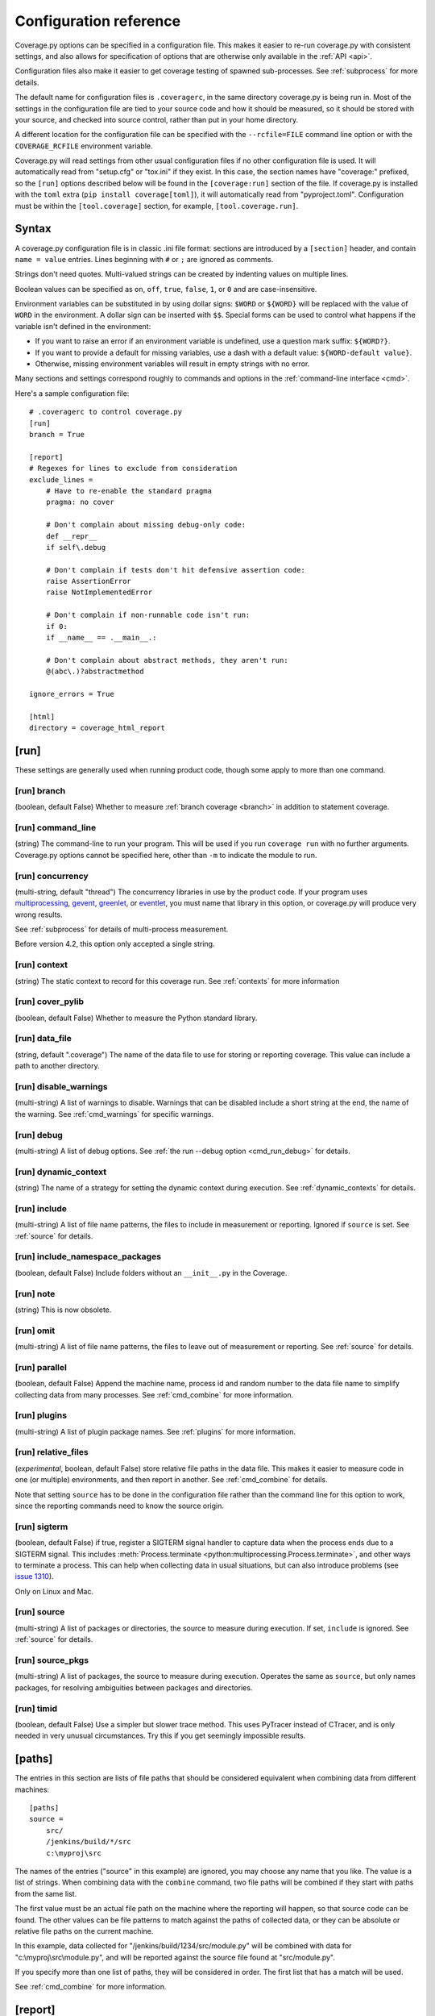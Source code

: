 .. Licensed under the Apache License: http://www.apache.org/licenses/LICENSE-2.0
.. For details: https://github.com/nedbat/coveragepy/blob/master/NOTICE.txt

.. _config:

=======================
Configuration reference
=======================

Coverage.py options can be specified in a configuration file.  This makes it
easier to re-run coverage.py with consistent settings, and also allows for
specification of options that are otherwise only available in the
:ref:`API <api>`.

Configuration files also make it easier to get coverage testing of spawned
sub-processes.  See :ref:`subprocess` for more details.

The default name for configuration files is ``.coveragerc``, in the same
directory coverage.py is being run in.  Most of the settings in the
configuration file are tied to your source code and how it should be measured,
so it should be stored with your source, and checked into source control,
rather than put in your home directory.

A different location for the configuration file can be specified with the
``--rcfile=FILE`` command line option or with the ``COVERAGE_RCFILE``
environment variable.

Coverage.py will read settings from other usual configuration files if no other
configuration file is used.  It will automatically read from "setup.cfg" or
"tox.ini" if they exist.  In this case, the section names have "coverage:"
prefixed, so the ``[run]`` options described below will be found in the
``[coverage:run]`` section of the file. If coverage.py is installed with the
``toml`` extra (``pip install coverage[toml]``), it will automatically read
from "pyproject.toml". Configuration must be within the ``[tool.coverage]``
section, for example, ``[tool.coverage.run]``.


Syntax
------

A coverage.py configuration file is in classic .ini file format: sections are
introduced by a ``[section]`` header, and contain ``name = value`` entries.
Lines beginning with ``#`` or ``;`` are ignored as comments.

Strings don't need quotes. Multi-valued strings can be created by indenting
values on multiple lines.

Boolean values can be specified as ``on``, ``off``, ``true``, ``false``, ``1``,
or ``0`` and are case-insensitive.

Environment variables can be substituted in by using dollar signs: ``$WORD``
or ``${WORD}`` will be replaced with the value of ``WORD`` in the environment.
A dollar sign can be inserted with ``$$``.  Special forms can be used to
control what happens if the variable isn't defined in the environment:

- If you want to raise an error if an environment variable is undefined, use a
  question mark suffix: ``${WORD?}``.

- If you want to provide a default for missing variables, use a dash with a
  default value: ``${WORD-default value}``.

- Otherwise, missing environment variables will result in empty strings with no
  error.

Many sections and settings correspond roughly to commands and options in
the :ref:`command-line interface <cmd>`.

Here's a sample configuration file::

    # .coveragerc to control coverage.py
    [run]
    branch = True

    [report]
    # Regexes for lines to exclude from consideration
    exclude_lines =
        # Have to re-enable the standard pragma
        pragma: no cover

        # Don't complain about missing debug-only code:
        def __repr__
        if self\.debug

        # Don't complain if tests don't hit defensive assertion code:
        raise AssertionError
        raise NotImplementedError

        # Don't complain if non-runnable code isn't run:
        if 0:
        if __name__ == .__main__.:

        # Don't complain about abstract methods, they aren't run:
        @(abc\.)?abstractmethod

    ignore_errors = True

    [html]
    directory = coverage_html_report


.. _config_run:

[run]
-----

These settings are generally used when running product code, though some apply
to more than one command.


.. _config_run_branch:

[run] branch
............

(boolean, default False) Whether to measure :ref:`branch coverage <branch>` in
addition to statement coverage.


.. _config_run_command_line:

[run] command_line
..................

(string) The command-line to run your program.  This will be used if you run
``coverage run`` with no further arguments.  Coverage.py options cannot be
specified here, other than ``-m`` to indicate the module to run.

.. versionadded:: 5.0


.. _config_run_concurrency:

[run] concurrency
.................

(multi-string, default "thread") The concurrency libraries in use by the
product code.  If your program uses `multiprocessing`_, `gevent`_, `greenlet`_,
or `eventlet`_, you must name that library in this option, or coverage.py will
produce very wrong results.

.. _multiprocessing: https://docs.python.org/3/library/multiprocessing.html
.. _greenlet: https://greenlet.readthedocs.io/
.. _gevent: http://www.gevent.org/
.. _eventlet: http://eventlet.net/

See :ref:`subprocess` for details of multi-process measurement.

Before version 4.2, this option only accepted a single string.

.. versionadded:: 4.0


.. _config_run_context:

[run] context
.............

(string) The static context to record for this coverage run. See
:ref:`contexts` for more information

.. versionadded:: 5.0


.. _config_run_cover_pylib:

[run] cover_pylib
.................

(boolean, default False) Whether to measure the Python standard library.


.. _config_run_data_file:

[run] data_file
...............

(string, default ".coverage") The name of the data file to use for storing or
reporting coverage. This value can include a path to another directory.


.. _config_run_disable_warnings:

[run] disable_warnings
......................

(multi-string) A list of warnings to disable.  Warnings that can be disabled
include a short string at the end, the name of the warning. See
:ref:`cmd_warnings` for specific warnings.


.. _config_run_debug:

[run] debug
...........

(multi-string) A list of debug options.  See :ref:`the run --debug option
<cmd_run_debug>` for details.


.. _config_run_dynamic_context:

[run] dynamic_context
.....................

(string) The name of a strategy for setting the dynamic context during
execution.  See :ref:`dynamic_contexts` for details.


.. _config_run_include:

[run] include
.............

(multi-string) A list of file name patterns, the files to include in
measurement or reporting.  Ignored if ``source`` is set.  See :ref:`source` for
details.


.. _config_include_namespace_packages:

[run] include_namespace_packages
................................

(boolean, default False) Include folders without an ``__init__.py`` in the
Coverage.

.. _config_run_note:

[run] note
..........

(string) This is now obsolete.


.. _config_run_omit:

[run] omit
..........

(multi-string) A list of file name patterns, the files to leave out of
measurement or reporting.  See :ref:`source` for details.


.. _config_run_parallel:

[run] parallel
..............

(boolean, default False) Append the machine name, process id and random number
to the data file name to simplify collecting data from many processes.  See
:ref:`cmd_combine` for more information.


.. _config_run_plugins:

[run] plugins
.............

(multi-string) A list of plugin package names. See :ref:`plugins` for more
information.


.. _config_run_relative_files:

[run] relative_files
....................

(*experimental*, boolean, default False) store relative file paths in the data
file.  This makes it easier to measure code in one (or multiple) environments,
and then report in another. See :ref:`cmd_combine` for details.

Note that setting ``source`` has to be done in the configuration file rather
than the command line for this option to work, since the reporting commands
need to know the source origin.

.. versionadded:: 5.0


.. _config_run_sigterm:

[run] sigterm
.............

(boolean, default False) if true, register a SIGTERM signal handler to capture
data when the process ends due to a SIGTERM signal.  This includes
:meth:`Process.terminate <python:multiprocessing.Process.terminate>`, and other
ways to terminate a process.  This can help when collecting data in usual
situations, but can also introduce problems (see `issue 1310`_).

Only on Linux and Mac.

.. _issue 1310: https://github.com/nedbat/coveragepy/issues/1310

.. versionadded:: 6.4 (in 6.3 this was always enabled)


.. _config_run_source:

[run] source
............

(multi-string) A list of packages or directories, the source to measure during
execution.  If set, ``include`` is ignored. See :ref:`source` for details.


.. _config_run_source_pkgs:

[run] source_pkgs
.................

(multi-string) A list of packages, the source to measure during execution.
Operates the same as ``source``, but only names packages, for resolving
ambiguities between packages and directories.

.. versionadded:: 5.3


.. _config_run_timid:

[run] timid
...........

(boolean, default False) Use a simpler but slower trace method.  This uses
PyTracer instead of CTracer, and is only needed in very unusual circumstances.
Try this if you get seemingly impossible results.


.. _config_paths:

[paths]
-------

The entries in this section are lists of file paths that should be considered
equivalent when combining data from different machines::

    [paths]
    source =
        src/
        /jenkins/build/*/src
        c:\myproj\src

The names of the entries ("source" in this example) are ignored, you may choose
any name that you like.  The value is a list of strings.  When combining data
with the ``combine`` command, two file paths will be combined if they start
with paths from the same list.

The first value must be an actual file path on the machine where the reporting
will happen, so that source code can be found.  The other values can be file
patterns to match against the paths of collected data, or they can be absolute
or relative file paths on the current machine.

In this example, data collected for "/jenkins/build/1234/src/module.py" will be
combined with data for "c:\\myproj\\src\\module.py", and will be reported
against the source file found at "src/module.py".

If you specify more than one list of paths, they will be considered in order.
The first list that has a match will be used.

See :ref:`cmd_combine` for more information.


.. _config_report:

[report]
--------

Settings common to many kinds of reporting.


.. _config_report_exclude_lines:

[report] exclude_lines
......................

(multi-string) A list of regular expressions.  Any line of your source code
containing a match for  one of these regexes is excluded from being reported as
missing.  More details are in :ref:`excluding`.  If you use this option, you
are replacing all the exclude regexes, so you'll need to also supply the
"pragma: no cover" regex if you still want to use it.

You can exclude lines introducing blocks, and the entire block is excluded. If
you exclude a ``def`` line or decorator line, the entire function is excluded.

Be careful when writing this setting: the values are regular expressions that
only have to match a portion of the line. For example, if you write ``...``,
you'll exclude any line with three or more of any character. If you write
``pass``, you'll also exclude the line ``my_pass="foo"``, and so on.


.. _config_report_fail_under:

[report] fail_under
...................

(float) A target coverage percentage. If the total coverage measurement is
under this value, then exit with a status code of 2.  If you specify a
non-integral value, you must also set ``[report] precision`` properly to make
use of the decimal places.  A setting of 100 will fail any value under 100,
regardless of the number of decimal places of precision.


.. _config_report_ignore_errors:

[report] ignore_errors
......................

(boolean, default False) Ignore source code that can't be found, emitting a
warning instead of an exception.


.. _config_report_include:

[report] include
................

(multi-string) A list of file name patterns, the files to include in reporting.
See :ref:`source` for details.


.. _config_report_omit:

[report] omit
.............

(multi-string) A list of file name patterns, the files to leave out of
reporting.  See :ref:`source` for details.


.. _config_report_partial_branches:

[report] partial_branches
.........................

(multi-string) A list of regular expressions.  Any line of code that matches
one of these regexes is excused from being reported as a partial branch.  More
details are in :ref:`branch`.  If you use this option, you are replacing all
the partial branch regexes so you'll need to also supply the "pragma: no
branch" regex if you still want to use it.


.. _config_report_precision:

[report] precision
..................

(integer) The number of digits after the decimal point to display for reported
coverage percentages.  The default is 0, displaying for example "87%".  A value
of 2 will display percentages like "87.32%".  This setting also affects the
interpretation of the ``fail_under`` setting.


.. _config_report_show_missing:

[report] show_missing
.....................

(boolean, default False) When running a summary report, show missing lines.
See :ref:`cmd_report` for more information.


.. _config_report_skip_covered:

[report] skip_covered
.....................

(boolean, default False) Don't report files that are 100% covered.  This helps
you focus on files that need attention.


.. _config_report_skip_empty:

[report] skip_empty
...................

(boolean, default False) Don't report files that have no executable code (such
as ``__init__.py`` files).


.. _config_report_sort:

[report] sort
.............

(string, default "Name") Sort the text report by the named column.  Allowed
values are "Name", "Stmts", "Miss", "Branch", "BrPart", or "Cover".  Prefix
with ``-`` for descending sort (for example, "-cover").


.. _config_html:

[html]
------

Settings particular to HTML reporting.  The settings in the ``[report]``
section also apply to HTML output, where appropriate.


.. _config_html_directory:

[html] directory
................

(string, default "htmlcov") Where to write the HTML report files.


.. _config_html_extra_css:

[html] extra_css
................

(string) The path to a file of CSS to apply to the HTML report.  The file will
be copied into the HTML output directory.  Don't name it "style.css".  This CSS
is in addition to the CSS normally used, though you can overwrite as many of
the rules as you like.


.. _config_html_show_context:

[html] show_contexts
....................

(boolean) Should the HTML report include an indication on each line of which
contexts executed the line.  See :ref:`dynamic_contexts` for details.


.. _config_html_skip_covered:

[html] skip_covered
...................

(boolean, defaulted from ``[report] skip_covered``) Don't include files in the
report that are 100% covered files. See :ref:`cmd_report` for more information.

.. versionadded:: 5.4


.. _config_html_skip_empty:

[html] skip_empty
.................

(boolean, defaulted from ``[report] skip_empty``) Don't include empty files
(those that have 0 statements) in the report. See :ref:`cmd_report` for more
information.

.. versionadded:: 5.4


.. _config_html_title:

[html] title
............

(string, default "Coverage report") The title to use for the report.
Note this is text, not HTML.


.. _config_xml:

[xml]
-----

Settings particular to XML reporting.  The settings in the ``[report]`` section
also apply to XML output, where appropriate.


.. _config_xml_output:

[xml] output
............

(string, default "coverage.xml") Where to write the XML report.


.. _config_xml_package_depth:

[xml] package_depth
...................

(integer, default 99) Controls which directories are identified as packages in
the report.  Directories deeper than this depth are not reported as packages.
The default is that all directories are reported as packages.


.. _config_json:

[json]
------

Settings particular to JSON reporting.  The settings in the ``[report]``
section also apply to JSON output, where appropriate.

.. versionadded:: 5.0


.. _config_json_output:

[json] output
.............

(string, default "coverage.json") Where to write the JSON file.


.. _config_json_pretty_print:

[json] pretty_print
...................

(boolean, default false) Controls if the JSON is outputted with whitespace
formatted for human consumption (True) or for minimum file size (False).


.. _config_json_show_contexts:

[json] show_contexts
....................

(boolean, default false) Should the JSON report include an indication of which
contexts executed each line.  See :ref:`dynamic_contexts` for details.


.. _config_lcov:

[lcov]
------

Settings particular to LCOV reporting (see :ref:`cmd_lcov`).

.. versionadded:: 6.3

[lcov] output
.............

(string, default "coverage.lcov") Where to write the LCOV file.
